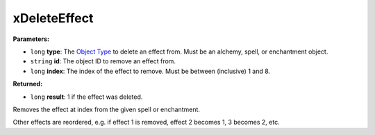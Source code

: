
xDeleteEffect
========================================================

**Parameters:**

- ``long`` **type**: The `Object Type`_ to delete an effect from. Must be an alchemy, spell, or enchantment object.
- ``string`` **id**: The object ID to remove an effect from.
- ``long`` **index**: The index of the effect to remove. Must be between (inclusive) 1 and 8.

**Returned:**

- ``long`` **result**: 1 if the effect was deleted.

Removes the effect at index from the given spell or enchantment.

Other effects are reordered, e.g. if effect 1 is removed, effect 2 becomes 1, 3 becomes 2, etc.

.. _`Object Type`: ../../reference.html#object-types
